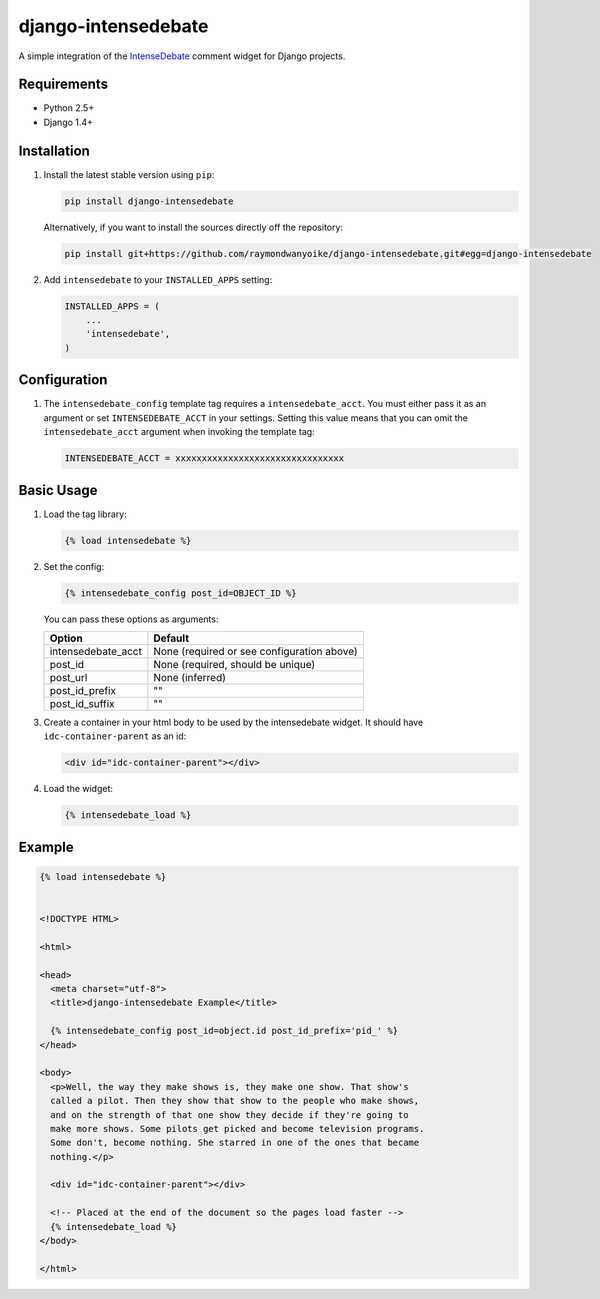 ====================
django-intensedebate
====================

A simple integration of the `IntenseDebate <http://intensedebate.com>`_ comment widget for Django projects.

Requirements
============

- Python 2.5+
- Django 1.4+

Installation
============

#.  Install the latest stable version using ``pip``:

    .. code:: shell

        pip install django-intensedebate

    Alternatively, if you want to install the sources directly off the repository:

    .. code:: shell

        pip install git+https://github.com/raymondwanyoike/django-intensedebate.git#egg=django-intensedebate

#.  Add ``intensedebate`` to your ``INSTALLED_APPS`` setting:

    .. code:: python

        INSTALLED_APPS = (
            ...
            'intensedebate',
        )

Configuration
=============

#.  The ``intensedebate_config`` template tag requires a ``intensedebate_acct``.
    You must either pass it as an argument or set ``INTENSEDEBATE_ACCT`` in
    your settings. Setting this value means that you can omit the ``intensedebate_acct``
    argument when invoking the template tag:

    .. code:: python

        INTENSEDEBATE_ACCT = xxxxxxxxxxxxxxxxxxxxxxxxxxxxxxxx


Basic Usage
===========

#.  Load the tag library:

    .. code:: html

        {% load intensedebate %}

#.  Set the config:

    .. code:: html

        {% intensedebate_config post_id=OBJECT_ID %}

    You can pass these options as arguments:

    ============================ ============================
    Option                       Default
    ============================ ============================
    intensedebate_acct           None (required or see configuration above)
    post_id                      None (required, should be unique)
    post_url                     None (inferred)
    post_id_prefix               ""
    post_id_suffix               ""
    ============================ ============================

#.  Create a container in your html body to be used by the intensedebate
    widget. It should have ``idc-container-parent`` as an id:

    .. code:: html

        <div id="idc-container-parent"></div>

#.  Load the widget:

    .. code:: html

        {% intensedebate_load %}


Example
=======

.. code:: html

    {% load intensedebate %}


    <!DOCTYPE HTML>

    <html>

    <head>
      <meta charset="utf-8">
      <title>django-intensedebate Example</title>

      {% intensedebate_config post_id=object.id post_id_prefix='pid_' %}
    </head>

    <body>
      <p>Well, the way they make shows is, they make one show. That show's
      called a pilot. Then they show that show to the people who make shows,
      and on the strength of that one show they decide if they're going to
      make more shows. Some pilots get picked and become television programs.
      Some don't, become nothing. She starred in one of the ones that became
      nothing.</p>

      <div id="idc-container-parent"></div>

      <!-- Placed at the end of the document so the pages load faster -->
      {% intensedebate_load %}
    </body>

    </html>

